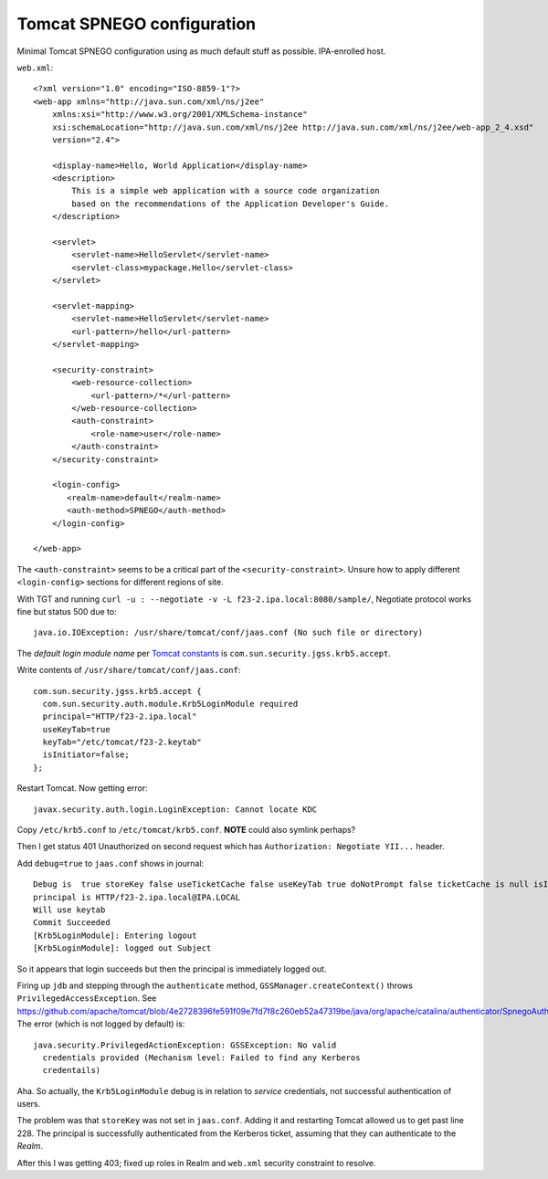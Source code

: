 Tomcat SPNEGO configuration
===========================

Minimal Tomcat SPNEGO configuration using as much default stuff as
possible.  IPA-enrolled host.

``web.xml``::

  <?xml version="1.0" encoding="ISO-8859-1"?>
  <web-app xmlns="http://java.sun.com/xml/ns/j2ee"
      xmlns:xsi="http://www.w3.org/2001/XMLSchema-instance"
      xsi:schemaLocation="http://java.sun.com/xml/ns/j2ee http://java.sun.com/xml/ns/j2ee/web-app_2_4.xsd"
      version="2.4">

      <display-name>Hello, World Application</display-name>
      <description>
          This is a simple web application with a source code organization
          based on the recommendations of the Application Developer's Guide.
      </description>

      <servlet>
          <servlet-name>HelloServlet</servlet-name>
          <servlet-class>mypackage.Hello</servlet-class>
      </servlet>

      <servlet-mapping>
          <servlet-name>HelloServlet</servlet-name>
          <url-pattern>/hello</url-pattern>
      </servlet-mapping>

      <security-constraint>
          <web-resource-collection>
              <url-pattern>/*</url-pattern>
          </web-resource-collection>
          <auth-constraint>
              <role-name>user</role-name>
          </auth-constraint>
      </security-constraint>

      <login-config>
         <realm-name>default</realm-name>
         <auth-method>SPNEGO</auth-method>
      </login-config>

  </web-app>

The ``<auth-constraint>`` seems to be a critical part of the
``<security-constraint>``.  Unsure how to apply different
``<login-config>`` sections for different regions of site.

With TGT and running
``curl -u : --negotiate -v -L f23-2.ipa.local:8080/sample/``,
Negotiate protocol works fine but status 500 due to::

  java.io.IOException: /usr/share/tomcat/conf/jaas.conf (No such file or directory)


The *default login module name* per `Tomcat constants`_ is
``com.sun.security.jgss.krb5.accept``.

.. _Tomcat constants: https://github.com/apache/tomcat/blob/3c8b971d9b6fe48149ea4c483436615a1920c47a/java/org/apache/catalina/authenticator/Constants.java#L39-L40


Write contents of ``/usr/share/tomcat/conf/jaas.conf``::

  com.sun.security.jgss.krb5.accept {
    com.sun.security.auth.module.Krb5LoginModule required
    principal="HTTP/f23-2.ipa.local"
    useKeyTab=true
    keyTab="/etc/tomcat/f23-2.keytab"
    isInitiator=false;
  };


Restart Tomcat.  Now getting error::

  javax.security.auth.login.LoginException: Cannot locate KDC


Copy ``/etc/krb5.conf`` to ``/etc/tomcat/krb5.conf``.
**NOTE** could also symlink perhaps?

Then I get status 401 Unauthorized on second request which has
``Authorization: Negotiate YII...`` header.

Add ``debug=true`` to ``jaas.conf`` shows in journal::

    Debug is  true storeKey false useTicketCache false useKeyTab true doNotPrompt false ticketCache is null isInitiator
    principal is HTTP/f23-2.ipa.local@IPA.LOCAL
    Will use keytab
    Commit Succeeded
    [Krb5LoginModule]: Entering logout
    [Krb5LoginModule]: logged out Subject

So it appears that login succeeds but then the principal is
immediately logged out.

Firing up ``jdb`` and stepping through the ``authenticate`` method,
``GSSManager.createContext()`` throws ``PrivilegedAccessException``.
See https://github.com/apache/tomcat/blob/4e2728396fe591f09e7fd7f8c260eb52a47319be/java/org/apache/catalina/authenticator/SpnegoAuthenticator.java#L228.
The error (which is not logged by default) is::

  java.security.PrivilegedActionException: GSSException: No valid
    credentials provided (Mechanism level: Failed to find any Kerberos
    credentails)

Aha.  So actually, the ``Krb5LoginModule`` debug is in relation to
*service* credentials, not successful authentication of users.

The problem was that ``storeKey`` was not set in ``jaas.conf``.
Adding it and restarting Tomcat allowed us to get past line 228.
The principal is successfully authenticated from the Kerberos
ticket, assuming that they can authenticate to the *Realm*.

After this I was getting 403; fixed up roles in Realm and
``web.xml`` security constraint to resolve.
